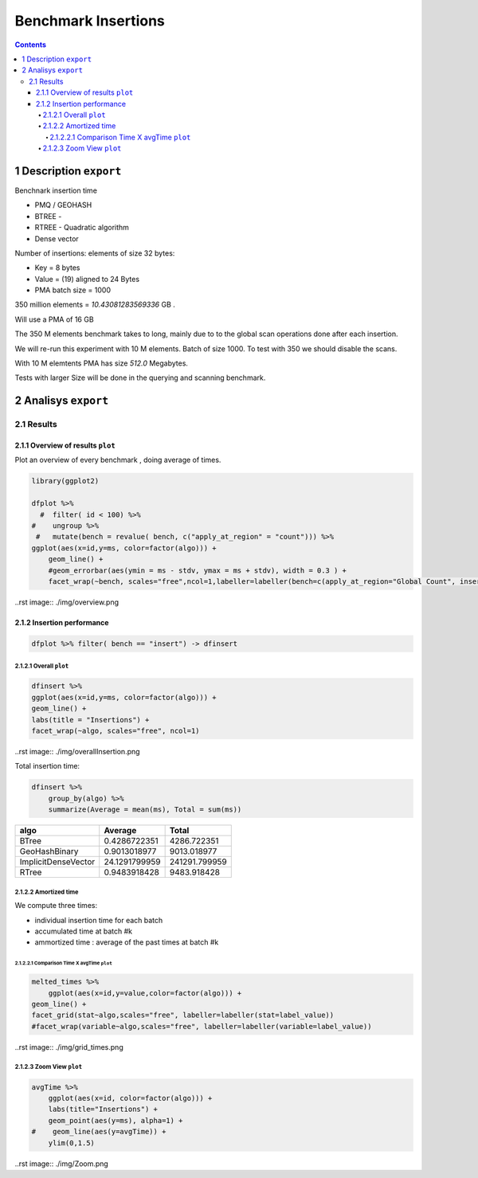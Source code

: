 ====================
Benchmark Insertions
====================


.. contents::

1 Description ``export``
-------------

Benchnark insertion time

- PMQ / GEOHASH

- BTREE -

- RTREE -  Quadratic algorithm

- Dense vector

Number of insertions: 
elements of size 32 bytes:

- Key = 8 bytes

- Value = (19) aligned to 24 Bytes

- PMA batch size = 1000

350 million elements = *10.43081283569336* GB .

Will use a PMA of 16 GB

The 350 M elements benchmark takes to long, mainly due to to the global scan operations done after each insertion.

We will re-run this experiment with 10 M elements. Batch of size 1000. 
To test with 350 we should disable the scans. 

With 10 M elemtents PMA has size *512.0* Megabytes. 

Tests with larger Size will be done in the querying and scanning benchmark.

2 Analisys ``export``
----------

2.1 Results
~~~~~~~~~~~

2.1.1 Overview of results ``plot``
^^^^^^^^^^^^^^^^^^^^^^^^^

Plot an overview of every benchmark , doing average of times. 

.. code:: R

    library(ggplot2)

    dfplot %>% 
      #  filter( id < 100) %>%
    #    ungroup %>% 
     #   mutate(bench = revalue( bench, c("apply_at_region" = "count"))) %>% 
    ggplot(aes(x=id,y=ms, color=factor(algo))) + 
        geom_line() +
        #geom_errorbar(aes(ymin = ms - stdv, ymax = ms + stdv), width = 0.3 ) +
        facet_wrap(~bench, scales="free",ncol=1,labeller=labeller(bench=c(apply_at_region="Global Count", insert="Insertion", scan_at_region="Golbal scan")))

..rst image:: ./img/overview.png

2.1.2 Insertion performance
^^^^^^^^^^^^^^^^^^^^^^^^^^^

.. code:: R

    dfplot %>% filter( bench == "insert") -> dfinsert

2.1.2.1 Overall ``plot``
:::::::::::::::

.. code:: R

    dfinsert %>%
    ggplot(aes(x=id,y=ms, color=factor(algo))) + 
    geom_line() +
    labs(title = "Insertions") + 
    facet_wrap(~algo, scales="free", ncol=1)

..rst image:: ./img/overallInsertion.png

Total insertion time:

.. code:: R

    dfinsert %>% 
        group_by(algo) %>%
        summarize(Average = mean(ms), Total = sum(ms))

.. table::

    +---------------------+---------------+---------------+
    | algo                |       Average |         Total |
    +=====================+===============+===============+
    | BTree               |  0.4286722351 |   4286.722351 |
    +---------------------+---------------+---------------+
    | GeoHashBinary       |  0.9013018977 |   9013.018977 |
    +---------------------+---------------+---------------+
    | ImplicitDenseVector | 24.1291799959 | 241291.799959 |
    +---------------------+---------------+---------------+
    | RTree               |  0.9483918428 |   9483.918428 |
    +---------------------+---------------+---------------+

2.1.2.2 Amortized time
::::::::::::::::::::::

We compute three times:

- individual insertion time for each batch

- accumulated time at batch #k

- ammortized time : average of the past times at batch #k

2.1.2.2.1 Comparison Time X avgTime ``plot``
'''''''''''''''''''''''''''''''''''

.. code:: R

    melted_times %>%
        ggplot(aes(x=id,y=value,color=factor(algo))) +
    geom_line() + 
    facet_grid(stat~algo,scales="free", labeller=labeller(stat=label_value))
    #facet_wrap(variable~algo,scales="free", labeller=labeller(variable=label_value))

..rst image:: ./img/grid_times.png

2.1.2.3 Zoom View ``plot``
:::::::::::::::::

.. code:: R

    avgTime %>% 
        ggplot(aes(x=id, color=factor(algo))) + 
        labs(title="Insertions") +
        geom_point(aes(y=ms), alpha=1) +
    #    geom_line(aes(y=avgTime)) + 
        ylim(0,1.5) 

..rst image:: ./img/Zoom.png
